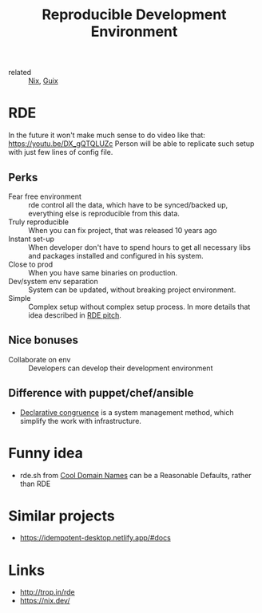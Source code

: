:PROPERTIES:
:ID:       7845ce2e-e349-405a-85bb-44a983ed4860
:ROAM_ALIASES: rde
:END:
#+title: Reproducible Development Environment

- related :: [[id:1b4c67ce-0e48-4e53-9ccc-2608ab3ad0a7][Nix]], [[id:08f0f4aa-21b1-44e7-bec6-d9cdc3313519][Guix]]

* RDE
In the future it won't make much sense to do video like that:
https://youtu.be/DX_gQTQLUZc Person will be able to replicate such setup with
just few lines of config file.
** Perks
:PROPERTIES:
:ID:       9598952b-826d-4a38-ae00-7e52b7769148
:END:
- Fear free environment :: rde control all the data, which have to be
  synced/backed up, everything else is reproducible from this data.
- Truly reproducible :: When you can fix project, that was released 10 years ago
- Instant set-up :: When developer don't have to spend hours to get all
  necessary libs and packages installed and configured in his system.
- Close to prod :: When you have same binaries on production.
- Dev/system env separation :: System can be updated, without breaking project
  environment.
- Simple :: Complex setup without complex setup process. In more details that
  idea described in [[id:43d5571d-b926-4a40-a08b-dbcbff024837][RDE pitch]].

** Nice bonuses
- Collaborate on env :: Developers can develop their development environment

** Difference with puppet/chef/ansible
- [[https://github.com/kalbasit/shabka/blob/master/doc/congruent.md][Declarative congruence]] is a system management method, which simplify the work
  with infrastructure.
* Funny idea
- rde.sh from [[id:a6b0e3c4-558c-4b27-80a0-ef506740ff25][Cool Domain Names]] can be a Reasonable Defaults, rather than RDE

* Similar projects
- https://idempotent-desktop.netlify.app/#docs
* Links
- http://trop.in/rde
- https://nix.dev/
